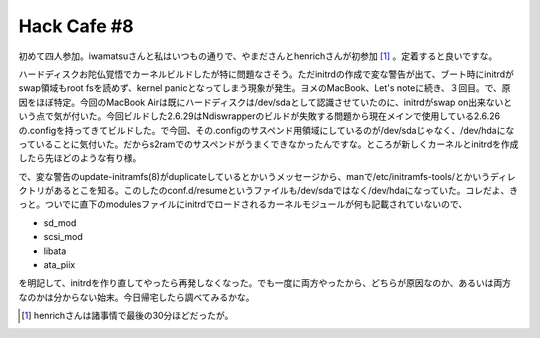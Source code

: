 Hack Cafe #8
============

初めて四人参加。iwamatsuさんと私はいつもの通りで、やまださんとhenrichさんが初参加 [#]_ 。定着すると良いですな。



ハードディスクお陀仏覚悟でカーネルビルドしたが特に問題なさそう。ただinitrdの作成で変な警告が出て、ブート時にinitrdがswap領域もroot fsを読めず、kernel panicとなってしまう現象が発生。ヨメのMacBook、Let's noteに続き、３回目。で、原因をほぼ特定。今回のMacBook Airは既にハードディスクは/dev/sdaとして認識させていたのに、initrdがswap on出来ないという点で気が付いた。今回ビルドした2.6.29はNdiswrapperのビルドが失敗する問題から現在メインで使用している2.6.26の.configを持ってきてビルドした。で今回、その.configのサスペンド用領域にしているのが/dev/sdaじゃなく、/dev/hdaになっていることに気付いた。だからs2ramでのサスペンドがうまくできなかったんですな。ところが新しくカーネルとinitrdを作成したら先ほどのような有り様。

で、変な警告のupdate-initramfs(8)がduplicateしているとかいうメッセージから、manで/etc/initramfs-tools/とかいうディレクトリがあるとこを知る。このしたのconf.d/resumeというファイルも/dev/sdaではなく/dev/hdaになっていた。コレだよ、きっと。ついでに直下のmodulesファイルにinitrdでロードされるカーネルモジュールが何も記載されていないので、

* sd_mod

* scsi_mod

* libata

* ata_piix

を明記して、initrdを作り直してやったら再発しなくなった。でも一度に両方やったから、どちらが原因なのか、あるいは両方なのかは分からない始末。今日帰宅したら調べてみるかな。






.. [#] henrichさんは諸事情で最後の30分ほどだったが。


.. author:: default
.. categories:: Debian
.. tags::
.. comments::
